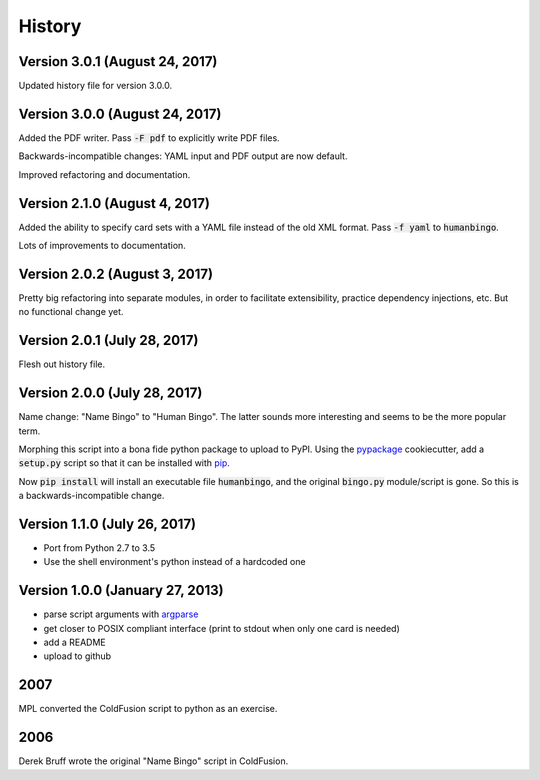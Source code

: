 =======
History
=======

Version 3.0.1 (August 24, 2017)
-------------------------------

Updated history file for version 3.0.0.

Version 3.0.0 (August 24, 2017)
-------------------------------

Added the PDF writer.  Pass :code:`-F pdf` to explicitly write PDF files.

Backwards-incompatible changes: YAML input and PDF output are now default.

Improved refactoring and documentation.

Version 2.1.0 (August 4, 2017)
------------------------------

Added the ability to specify card sets with a YAML file instead of the
old XML format.  Pass :code:`-f yaml` to :code:`humanbingo`.

Lots of improvements to documentation.

Version 2.0.2 (August 3, 2017)
------------------------------

Pretty big refactoring into separate modules, in order to facilitate 
extensibility, practice dependency injections, etc.  But no functional
change yet.

Version 2.0.1 (July 28, 2017)
-----------------------------

Flesh out history file.

Version 2.0.0 (July 28, 2017)
-----------------------------

Name change: "Name Bingo" to "Human Bingo".  The latter sounds
more interesting and seems to be the more popular term.

Morphing this script into a bona fide python package to upload to PyPI.
Using the pypackage_ cookiecutter, add a :code:`setup.py` script so 
that it can be installed with pip_.

.. _pypackage: https://github.com/audreyr/cookiecutter-pypackage
.. _pip: https://pypi.python.org/pypi/pip

Now :code:`pip install` will install an executable file :code:`humanbingo`,
and the original :code:`bingo.py` module/script is gone.  So this is a
backwards-incompatible change.

Version 1.1.0 (July 26, 2017)
-----------------------------

* Port from Python 2.7 to 3.5
* Use the shell environment's python instead of a hardcoded one


Version 1.0.0 (January 27, 2013)
--------------------------------

* parse script arguments with argparse_
* get closer to POSIX compliant interface (print to stdout when only
  one card is needed)
* add a README
* upload to github

.. _argparse: https://docs.python.org/2/library/argparse.html#module-argparse

2007
----

MPL converted the ColdFusion script to python as an exercise.

2006
----

Derek Bruff wrote the original "Name Bingo" script in ColdFusion.
